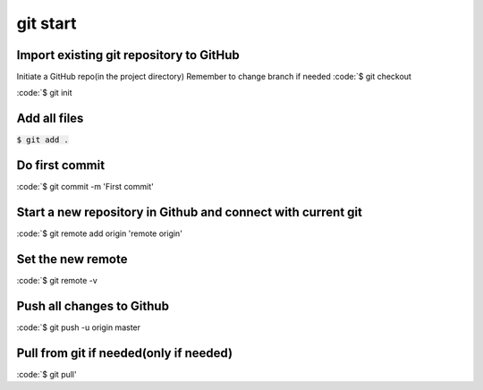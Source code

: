 git start
========
Import existing git repository to GitHub
--------

Initiate a GitHub repo(in the project directory)
Remember to change branch if needed
:code:`$ git checkout

:code:`$ git init

Add all files
--------
:code:`$ git add .`

Do first commit 
--------
:code:`$ git commit -m 'First commit'

Start a new repository in Github and connect with current git
--------
:code:`$ git remote add origin 'remote origin'

Set the new remote
--------
:code:`$ git remote -v

Push all changes to Github
--------
:code:`$ git push -u origin master

Pull from git if needed(only if needed)
--------
:code:`$ git pull'


